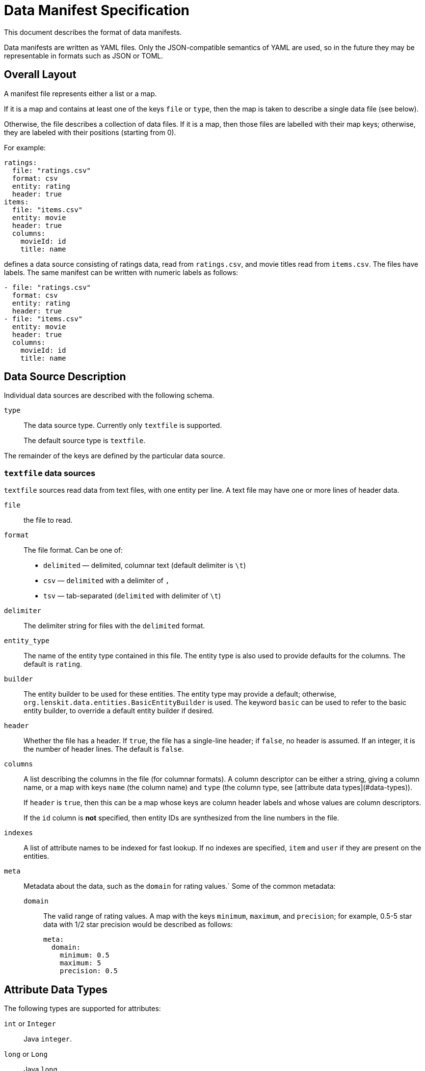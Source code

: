 = Data Manifest Specification

This document describes the format of data manifests.

Data manifests are written as YAML files.  Only the JSON-compatible semantics of YAML are used, so in the future they
may be representable in formats such as JSON or TOML.

== Overall Layout

A manifest file represents either a list or a map.

If it is a map and contains at least one of the keys `file` or `type`, then the map is taken to describe a single data file (see below).

Otherwise, the file describes a collection of data files.  If it is a map, then those files are labelled with their map keys; otherwise, they are labeled with their positions (starting from 0).

For example:

[source,yaml]
----
ratings:
  file: "ratings.csv"
  format: csv
  entity: rating
  header: true
items:
  file: "items.csv"
  entity: movie
  header: true
  columns:
    movieId: id
    title: name
----

defines a data source consisting of ratings data, read from `ratings.csv`, and movie titles read from `items.csv`.  The files have labels.  The same manifest can be written with numeric labels as follows:

```yaml
- file: "ratings.csv"
  format: csv
  entity: rating
  header: true
- file: "items.csv"
  entity: movie
  header: true
  columns:
    movieId: id
    title: name
```

== Data Source Description

Individual data sources are described with the following schema.

`type`::
The data source type.  Currently only `textfile` is supported.
+
The default source type is `textfile`.

The remainder of the keys are defined by the particular data source.

=== `textfile` data sources

`textfile` sources read data from text files, with one entity per line.  A text file may have one or more lines of header data.

`file`::
the file to read.

`format`::
The file format.  Can be one of:
	 - `delimited` — delimited, columnar text (default delimiter is `\t`)
	 - `csv` — `delimited` with a delimiter of `,`
	 - `tsv` — tab-separated (`delimited` with delimiter of `\t`)

`delimiter`::
The delimiter string for files with the `delimited` format.

`entity_type`::
The name of the entity type contained in this file.  The entity type is also used to provide defaults for the columns.  The default is `rating`.

`builder`::
The entity builder to be used for these entities.  The entity type may provide a default; otherwise, `org.lenskit.data.entities.BasicEntityBuilder` is used.  The keyword `basic` can be used to refer to the basic entity builder, to override a default entity builder if desired.

`header`::
Whether the file has a header.  If `true`, the file has a single-line header; if `false`, no header is assumed.  If an integer, it is the number of header lines.  The default is `false`.

`columns`::
A list describing the columns in the file (for columnar formats). A column descriptor can be either a string, giving a column name, or a map with keys `name` (the column name) and `type` (the column type, see [attribute data types](#data-types)).
+
If `header` is `true`, then this can be a map whose keys are column header labels and whose values are column descriptors.
+
If the `id` column is *not* specified, then entity IDs are synthesized from the line numbers in the file.

`indexes`::
A list of attribute names to be indexed for fast lookup.  If no indexes are specified, `item` and `user` if they are present on the entities.

`meta`::
Metadata about the data, such as the `domain` for rating values.`  Some of the common metadata:

    `domain`:::
	The valid range of rating values.  A map with the keys `minimum`, `maximum`, and `precision`; for example, 0.5-5 star data with 1/2 star precision would be described as follows:
+
```yaml
meta:
  domain:
    minimum: 0.5
    maximum: 5
    precision: 0.5
```

[[data-types]]
== Attribute Data Types

The following types are supported for attributes:

`int` or `Integer`::
Java `integer`.

`long` or `Long`::
Java `long`.

`double`, `real`, or `Double`::
Java `double`.

`string` or `String`::
Java `String`.

Java class name::
The corresponding class.  Must be convertible with http://www.joda.org/joda-convert/[Joda-Convert].

The entity type may provide default types for various attribute names, in addition to providing a default set of columns if `columns` is missing entirely.  If no default is available and the type is not specified, attributes are assumed to be strings.
